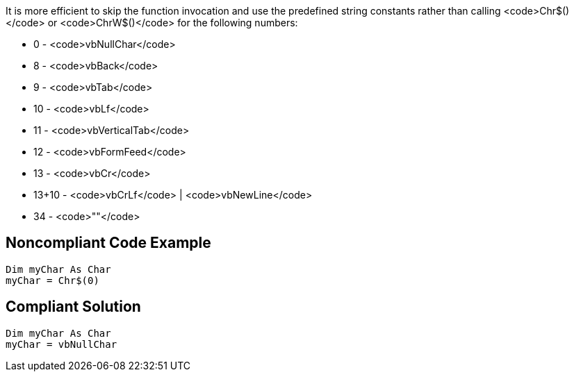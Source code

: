 It is more efficient to skip the function invocation and use the predefined string constants rather than calling <code>Chr$()</code> or <code>ChrW$()</code> for the following numbers:

* 0 - <code>vbNullChar</code>
* 8 - <code>vbBack</code>
* 9 - <code>vbTab</code>
* 10 - <code>vbLf</code>
* 11 - <code>vbVerticalTab</code>
* 12 - <code>vbFormFeed</code>
* 13 - <code>vbCr</code>
* 13+10 - <code>vbCrLf</code> | <code>vbNewLine</code>
* 34 - <code>""</code>


== Noncompliant Code Example

----
Dim myChar As Char 
myChar = Chr$(0)
----


== Compliant Solution

----
Dim myChar As Char 
myChar = vbNullChar
----


